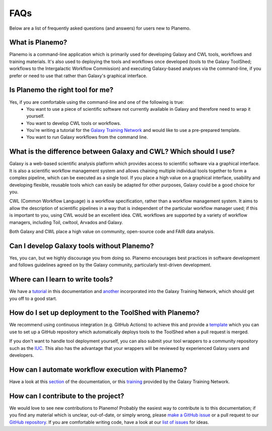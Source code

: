 =============================
FAQs
=============================

Below are a list of frequently asked questions (and answers) for users new to Planemo.

What is Planemo?
=============================

Planemo is a command-line application which is primarily used for developing Galaxy and CWL tools,
workflows and training materials. It's also used to deploying the tools and workflows once developed
(tools to the Galaxy ToolShed; workflows to the Intergalactic Workflow Commission) and executing
Galaxy-based analyses via the command-line, if you prefer or need to use that rather than Galaxy's
graphical interface.

Is Planemo the right tool for me?
=================================

Yes, if you are comfortable using the command-line and one of the following is true:
  - You want to use a piece of scientific software not currently available in Galaxy and therefore need to wrap it yourself.
  - You want to develop CWL tools or workflows.
  - You're writing a tutorial for the `Galaxy Training Network`_ and would like to use a pre-prepared template.
  - You want to run Galaxy workflows from the command line.

What is the difference between Galaxy and CWL? Which should I use?
==================================================================

Galaxy is a web-based scientific analysis platform which provides access to scientific software
via a graphical interface. It is also a scientific workflow management system and allows chaining
multiple individual tools together to form a complex pipeline, which can be executed as a single
tool. If you place a high value on a graphical interface, usability and developing flexible, reusable
tools which can easily be adapted for other purposes, Galaxy could be a good choice for you.

CWL (Common Workflow Language) is a workflow specification, rather than a workflow management system.
It aims to allow the description of scientific pipelines in a way that is independent of the particular
workflow manager used; if this is important to you, using CWL would be an excellent idea. CWL workflows
are supported by a variety of workflow managers, including Toil, cwltool, Arvados and Galaxy. 

Both Galaxy and CWL place a high value on community, open-source code and FAIR data analysis.

Can I develop Galaxy tools without Planemo?
===========================================

Yes, you can, but we highly discourage you from doing so. Planemo encourages best practices in
software development and follows guidelines agreed on by the Galaxy community, particularly
test-driven development.

Where can I learn to write tools?
=================================

We have a `tutorial`_ in this documentation and `another <https://training.galaxyproject.org/training-material/topics/dev/tutorials/tool-from-scratch/tutorial.html>`__ incorporated into the
Galaxy Training Network, which should get you off to a good start.

How do I set up deployment to the ToolShed with Planemo?
========================================================

We recommend using continuous integration (e.g. GitHub Actions) to achieve this and provide
a `template`_ which you can use to set up a GitHub repository which automatically deploys tools
to the ToolShed when a pull request is merged.

If you don't want to handle tool deployment yourself, you can also submit your tool wrappers to
a community repository such as the `IUC`_. This also has the advantage that your wrappers will be
reviewed by experienced Galaxy users and developers.

How can I automate workflow execution with Planemo?
===================================================

Have a look at this `section`_ of the documentation, or this `training`_ provided by the Galaxy
Training Network.

How can I contribute to the project?
====================================

We would love to see new contributions to Planemo! Probably the easiest way to contribute is
to this documentation; if you find any material which is unclear, out-of-date, or simply wrong,
please `make a GitHub issue`_ or a pull request to our `GitHub repository`_. If you are comfortable
writing code, have a look at our `list of issues`_ for ideas.

.. _tutorial: https://planemo.readthedocs.io/en/latest/writing_standalone.html
.. _Galaxy Training Network: https://training.galaxyproject.org/
.. _template: https://github.com/galaxyproject/galaxy-tool-repository-template
.. _IUC: https://github.com/galaxyproject/tools-iuc
.. _section: https://planemo.readthedocs.io/en/latest/running.html
.. _training: https://training.galaxyproject.org/training-material/topics/galaxy-interface/tutorials/workflow-automation/tutorial.html
.. _make a GitHub issue: https://github.com/galaxyproject/planemo/issues/new
.. _GitHub repository: https://github.com/galaxyproject/planemo/tree/master/docs
.. _list of issues: https://github.com/galaxyproject/planemo/issues